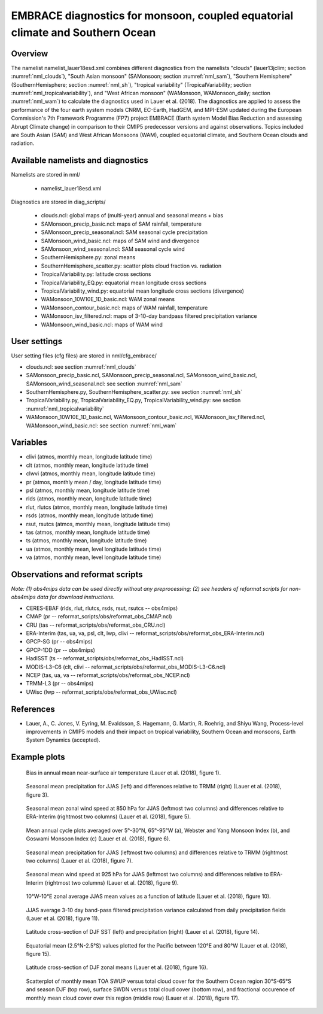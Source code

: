 EMBRACE diagnostics for monsoon, coupled equatorial climate and Southern Ocean
==============================================================================

Overview
--------

The namelist namelist_lauer18esd.xml combines different diagnostics from the namelists "clouds" (lauer13jclim; section :numref:`nml_clouds`), "South Asian monsoon" (SAMonsoon; section :numref:`nml_sam`), "Southern Hemisphere" (SouthernHemisphere; section :numref:`nml_sh`), "tropical variability" (TropicalVariability; section :numref:`nml_tropicalvariability`), and "West African monsoon" (WAMonsoon, WAMonsoon_daily; section :numref:`nml_wam`) to calculate the diagnostics used in Lauer et al. (2018). The diagnostics are applied to assess the performance of the four earth system models CNRM, EC-Earth, HadGEM, and MPI-ESM updated during the European Commission's 7th Framework Programme (FP7) project EMBRACE (Earth system Model Bias Reduction and assessing Abrupt Climate change) in comparison to their CMIP5 predecessor versions and against observations. Topics included are South Asian (SAM) and West African Monsoons (WAM), coupled equatorial climate, and Southern Ocean clouds and radiation.


Available namelists and diagnostics
-----------------------------------

Namelists are stored in nml/

    * namelist_lauer18esd.xml

Diagnostics are stored in diag_scripts/

    * clouds.ncl: global maps of (multi-year) annual and seasonal means + bias
    * SAMonsoon_precip_basic.ncl: maps of SAM rainfall, temperature
    * SAMonsoon_precip_seasonal.ncl: SAM seasonal cycle precipitation
    * SAMonsoon_wind_basic.ncl: maps of SAM wind and divergence
    * SAMonsoon_wind_seasonal.ncl: SAM seasonal cycle wind
    * SouthernHemisphere.py: zonal means
    * SouthernHemisphere_scatter.py: scatter plots cloud fraction vs. radiation
    * TropicalVariability.py: latitude cross sections
    * TropicalVariability_EQ.py: equatorial mean longitude cross sections
    * TropicalVariability_wind.py: equatorial mean longitude cross sections (divergence)
    * WAMonsoon_10W10E_1D_basic.ncl: WAM zonal means
    * WAMonsoon_contour_basic.ncl: maps of WAM rainfall, temperature
    * WAMonsoon_isv_filtered.ncl: maps of 3-10-day bandpass filtered precipitation variance
    * WAMonsoon_wind_basic.ncl: maps of WAM wind


User settings
-------------

User setting files (cfg files) are stored in nml/cfg_embrace/

* clouds.ncl: see section :numref:`nml_clouds`
* SAMonsoon_precip_basic.ncl, SAMonsoon_precip_seasonal.ncl, SAMonsoon_wind_basic.ncl, SAMonsoon_wind_seasonal.ncl: see section :numref:`nml_sam`
* SouthernHemisphere.py, SouthernHemisphere_scatter.py: see section :numref:`nml_sh`
* TropicalVariability.py, TropicalVariability_EQ.py, TropicalVariability_wind.py: see section :numref:`nml_tropicalvariability`
* WAMonsoon_10W10E_1D_basic.ncl, WAMonsoon_contour_basic.ncl, WAMonsoon_isv_filtered.ncl, WAMonsoon_wind_basic.ncl: see section :numref:`nml_wam`


Variables
---------

* clivi (atmos, monthly mean, longitude latitude time)
* clt (atmos, monthly mean, longitude latitude time)
* clwvi (atmos, monthly mean, longitude latitude time)
* pr (atmos, monthly mean / day, longitude latitude time)
* psl (atmos, monthly mean, longitude latitude time)
* rlds (atmos, monthly mean, longitude latitude time)
* rlut, rlutcs (atmos, monthly mean, longitude latitude time)
* rsds (atmos, monthly mean, longitude latitude time)
* rsut, rsutcs (atmos, monthly mean, longitude latitude time)
* tas (atmos, monthly mean, longitude latitude time)
* ts (atmos, monthly mean, longitude latitude time)
* ua (atmos, monthly mean, level longitude latitude time)
* va (atmos, monthly mean, level longitude latitude time)


Observations and reformat scripts
---------------------------------

*Note: (1) obs4mips data can be used directly without any preprocessing; (2) see headers of reformat scripts for non-obs4mips data for download instructions.*

* CERES-EBAF (rlds, rlut, rlutcs, rsds, rsut, rsutcs -- obs4mips)
* CMAP (pr -- reformat_scripts/obs/reformat_obs_CMAP.ncl)
* CRU (tas -- reformat_scripts/obs/reformat_obs_CRU.ncl)
* ERA-Interim (tas, ua, va, psl, clt, lwp, clivi -- reformat_scripts/obs/reformat_obs_ERA-Interim.ncl)
* GPCP-SG (pr -- obs4mips)
* GPCP-1DD (pr -- obs4mips)
* HadISST (ts -- reformat_scripts/obs/reformat_obs_HadISST.ncl)
* MODIS-L3-C6 (clt, clivi -- reformat_scripts/obs/reformat_obs_MODIS-L3-C6.ncl)
* NCEP (tas, ua, va -- reformat_scripts/obs/reformat_obs_NCEP.ncl)
* TRMM-L3 (pr -- obs4mips)
* UWisc (lwp -- reformat_scripts/obs/reformat_obs_UWisc.ncl)


References
----------

* Lauer, A., C. Jones, V. Eyring, M. Evaldsson, S. Hagemann, G. Martin, R. Roehrig, and Shiyu Wang, Process-level improvements in CMIP5 models and their impact on tropical variability, Southern Ocean and monsoons, Earth System Dynamics (accepted).


Example plots
-------------

.. figure:: /namelists/figures/embrace/figure01.png
   :width: 70 %
   
   Bias in annual mean near-surface air temperature (Lauer et al. (2018), figure 1).

.. figure:: /namelists/figures/embrace/figure03.png
   :width: 90 %
   
   Seasonal mean precipitation for JJAS (left) and differences relative to TRMM (right) (Lauer et al. (2018), figure 3).

.. figure:: /namelists/figures/embrace/figure05.png
   :width: 90 %
   
   Seasonal mean zonal wind speed at 850 hPa for JJAS (leftmost two columns) and differences relative to ERA-Interim (rightmost two columns) (Lauer et al. (2018), figure 5).

.. figure:: /namelists/figures/embrace/figure06.png
   :width: 50 %
   
   Mean annual cycle plots averaged over 5°-30°N, 65°-95°W (a), Webster and Yang Monsoon Index (b), and Goswami Monsoon Index (c) (Lauer et al. (2018), figure 6).

.. figure:: /namelists/figures/embrace/figure07.png
   :width: 90 %
   
   Seasonal mean precipitation for JJAS (leftmost two columns) and differences relative to TRMM (rightmost two columns) (Lauer et al. (2018), figure 7).

.. figure:: /namelists/figures/embrace/figure09.png
   :width: 90 %
   
   Seasonal mean wind speed at 925 hPa for JJAS (leftmost two columns) and differences relative to ERA-Interim (rightmost two columns) (Lauer et al. (2018), figure 9).

.. figure:: /namelists/figures/embrace/figure10.png
   :width: 90 %
   
   10°W-10°E zonal average JJAS mean values as a function of latitude (Lauer et al. (2018), figure 10).

.. figure:: /namelists/figures/embrace/figure11.png
   :width: 50 %
   
   JJAS average 3-10 day band-pass filtered precipitation variance calculated from daily precipitation fields (Lauer et al. (2018), figure 11).

.. figure:: /namelists/figures/embrace/figure14.png
   :width: 70 %
   
   Latitude cross-section of DJF SST (left) and precipitation (right) (Lauer et al. (2018), figure 14).

.. figure:: /namelists/figures/embrace/figure15.png
   :width: 70 %
   
   Equatorial mean (2.5°N-2.5°S) values plotted for the Pacific between 120°E and 80°W (Lauer et al. (2018), figure 15).

.. figure:: /namelists/figures/embrace/figure16.png
   :width: 70 %
   
   Latitude cross-section of DJF zonal means (Lauer et al. (2018), figure 16).

.. figure:: /namelists/figures/embrace/figure17.png
   :width: 90 %
   
   Scatterplot of monthly mean TOA SWUP versus total cloud cover for the Southern Ocean region 30°S-65°S and season DJF (top row), surface SWDN versus total cloud cover (bottom row), and fractional occurence of monthly mean cloud cover over this region (middle row) (Lauer et al. (2018), figure 17).

